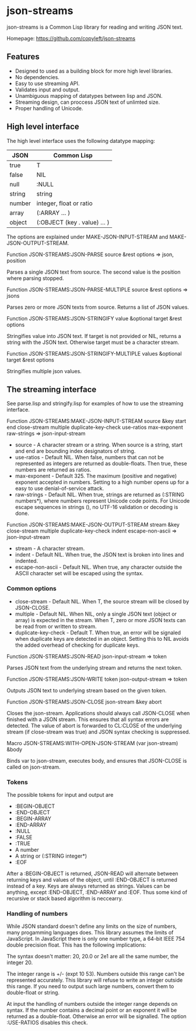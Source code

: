* json-streams

json-streams is a Common Lisp library for reading and writing JSON
text.

Homepage: https://github.com/copyleft/json-streams

** Features

- Designed to used as a building block for more high level libraries.
- No dependencies.
- Easy to use streaming API.
- Validates input and output.
- Unambiguous mapping of datatypes between lisp and JSON.
- Streaming design, can proccess JSON text of unlimted size.
- Proper handling of Unicode.

** High level interface

The high level interface uses the following datatype mapping:

| JSON   | Common Lisp                            |
|--------+----------------------------------------|
| true   | T                                      |
| false  | NIL                                    |
| null   | :NULL                                  |
| string | string                                 |
| number | integer, float or ratio                |
| array  | (:ARRAY ... )                          |
| object | (:OBJECT (key . value) ... )           |

The options are explained under MAKE-JSON-INPUT-STREAM and
MAKE-JSON-OUTPUT-STREAM.

Function
JSON-STREAMS:JSON-PARSE source &rest options
=> json, position

Parses a single JSON text from source.  The second value is the
position where parsing stopped.

Function
JSON-STREAMS:JSON-PARSE-MULTIPLE source &rest options
=> jsons

Parses zero or more JSON texts from source.  Returns a list of JSON
values.

Function
JSON-STREAMS:JSON-STRINGIFY value &optional target &rest options

Stringifies value into JSON text.  If target is not provided or NIL,
returns a string with the JSON text.  Otherwise target must be a
character stream.

Function
JSON-STREAMS:JSON-STRINGIFY-MULTIPLE values &optional target &rest options

Stringifies multiple json values.


** The streaming interface

See parse.lisp and stringify.lisp for examples of how to use the
streaming interface.

Function
JSON-STREAMS:MAKE-JSON-INPUT-STREAM source &key start end close-stream multiple duplicate-key-check use-ratios max-exponent raw-strings
=> json-input-stream

- source - A character stream or a string. When source is a string,
  start and end are bounding index designators of string.
- use-ratios - Default NIL.  When false, numbers that can not be
  represented as integers are returned as double-floats.  Then true,
  these numbers are returned as ratios.
- max-exponent - Default 325.  The maximum (positive and negative)
  exponent accepted in numbers.  Setting to a high number opens up for a
  easy to use denial-of-service attack.
- raw-strings - Default NIL.  When true, strings are returned as
  (:STRING numbers*), where numbers represent Unicode code points.
  For Unicode escape sequences in strings (\uXXXX), no UTF-16
  validation or decoding is done.

Function
JSON-STREAMS:MAKE-JSON-OUTPUT-STREAM stream &key close-stream multiple duplicate-key-check indent escape-non-ascii
=> json-input-stream

- stream - A character stream.
- indent - Default NIL.  When true, the JSON text is broken into lines
  and indented.
- escape-non-ascii - Default NIL. When true, any character outside the
  ASCII character set will be escaped using the \uXXXX syntax.

*** Common options

- close-stream - Default NIL.  When T, the source stream will be
  closed by JSON-CLOSE.
- multiple - Default NIL.  When NIL, only a single JSON text (object or
  array) is expected in the stream.  When T, zero or more JSON texts
  can be read from or written to stream.
- duplicate-key-check - Default T.  When true, an error will be
  signaled when duplicate keys are detected in an object.  Setting
  this to NIL avoids the added overhead of checking for duplicate keys.

Function
JSON-STREAMS:JSON-READ json-input-stream
=> token

Parses JSON text from the underlying stream and returns the next
token.

Function
JSON-STREAMS:JSON-WRITE token json-output-stream
=> token

Outputs JSON text to underlying stream based on the given token.

Function
JSON-STREAMS:JSON-CLOSE json-stream &key abort

Closes the json-stream.  Applications should always call JSON-CLOSE
when finished with a JSON stream.  This ensures that all syntax errors
are detected.  The value of abort is forwarded to CL:CLOSE of the
underlying stream (if close-stream was true) and JSON syntax checking
is suppressed.

Macro
JSON-STREAMS:WITH-OPEN-JSON-STREAM (var json-stream) &body

Binds var to json-stream, executes body, and ensures that JSON-CLOSE
is called on json-stream.

*** Tokens

The possible tokens for input and output are

- :BEGIN-OBJECT
- :END-OBJECT
- :BEGIN-ARRAY
- :END-ARRAY
- :NULL
- :FALSE
- :TRUE
- A number
- A string or (:STRING integer*)
- :EOF

After a :BEGIN-OBJECT is returned, JSON-READ will alternate between
returning keys and values of the object, until :END-OBJECT is returned
instead of a key.  Keys are always returned as strings.  Values can be
anything, except :END-OBJECT, :END-ARRAY and :EOF.  Thus some kind of
recursive or stack based algorithm is neccearry.

*** Handling of numbers

While JSON standard doesn't define any limits on the size of numbers,
many progamming languages does.  This library assumes the limits of
JavaScript.  In JavaScript there is only one number type, a 64-bit
IEEE 754 double precision float.  This has the following implications:

The syntax doesn't matter: 20, 20.0 or 2e1 are all the same number,
the integer 20.

The integer range is +/- (expt 10 53).  Numbers outside this range
can't be represented accurately.  This library will refuse to write an
integer outside this range.  If you need to output such large numbers,
convert them to double-float or string.

At input the handling of numbers outside the integer range depends on
syntax.  If the number contains a decimal point or an exponent it will
be returned as a double-float.  Otherwise an error will be signalled.
The option :USE-RATIOS disables this check.
